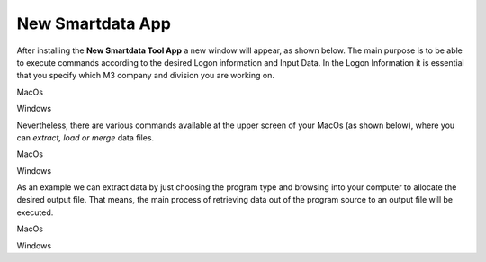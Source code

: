 ------------------
New Smartdata App
------------------

After installing the **New Smartdata Tool App** a new window will appear, as shown below. The main purpose is to be able to execute commands according to the desired Logon information and Input Data. In the Logon Information it is essential that you specify which M3 company and division you are working on. 

.. image:: source/images/New_Smartdata.jpg
    :align: center
MacOs

.. image:: source/images/New_Smartdata.jpg
    :align: center
Windows

Nevertheless, there are various commands available at the upper screen of your MacOs (as shown below), where you can *extract, load or merge* data files.

.. image:: source/images/Commands_NewSmartdata.jpg
    :align: center
MacOs

.. image:: source/images/Commands_NewSmartdata.jpg
    :align: center
Windows

As an example we can extract data by just choosing the program type and browsing into your computer to allocate the desired output file. That means, the main process of retrieving data out of the program source to an output file will be executed.

.. image:: source/images/Extract_NewSmartdata.jpg
    :align: center
MacOs

.. image:: source/images/Extract_NewSmartdata.jpg
    :align: center
Windows